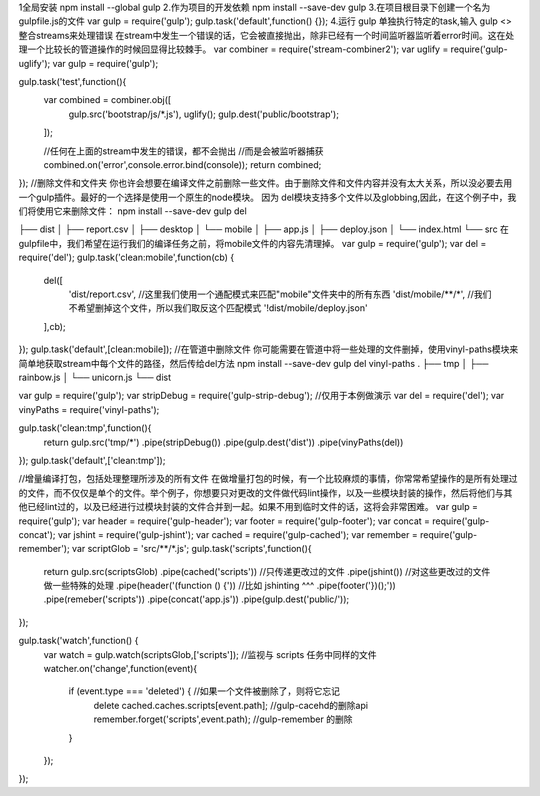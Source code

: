 1全局安装
npm install --global gulp
2.作为项目的开发依赖
npm install --save-dev gulp
3.在项目根目录下创建一个名为gulpfile.js的文件
var gulp = require('gulp');
gulp.task('default',function() {});
4.运行 gulp  
单独执行特定的task,输入 gulp <>
整合streams来处理错误
在stream中发生一个错误的话，它会被直接抛出，除非已经有一个时间监听器监听着error时间。这在处理一个比较长的管道操作的时候回显得比较棘手。
var combiner = require('stream-combiner2');
var uglify = require('gulp-uglify');
var gulp = require('gulp');

gulp.task('test',function(){
	var combined = combiner.obj([
		gulp.src('bootstrap/js/*.js'),
		uglify();
		gulp.dest('public/bootstrap');
	]);

	//任何在上面的stream中发生的错误，都不会抛出
	//而是会被监听器捕获
	combined.on('error',console.error.bind(console));
	return combined;
});
//删除文件和文件夹
你也许会想要在编译文件之前删除一些文件。由于删除文件和文件内容并没有太大关系，所以没必要去用一个gulp插件。最好的一个选择是使用一个原生的node模块。
因为 del模块支持多个文件以及globbing,因此，在这个例子中，我们将使用它来删除文件：
npm install --save-dev gulp del

├── dist
│   ├── report.csv
│   ├── desktop
│   └── mobile
│       ├── app.js
│       ├── deploy.json
│       └── index.html
└── src
在 gulpfile中，我们希望在运行我们的编译任务之前，将mobile文件的内容先清理掉。
var gulp = require('gulp');
var del = require('del');
gulp.task('clean:mobile',function(cb) {
	del([
		'dist/report.csv',
		//这里我们使用一个通配模式来匹配"mobile"文件夹中的所有东西
		'dist/mobile/**/*',
		//我们不希望删掉这个文件，所以我们取反这个匹配模式
		'!dist/mobile/deploy.json'
	],cb);
});
gulp.task('default',[clean:mobile]);
//在管道中删除文件
你可能需要在管道中将一些处理的文件删掉，使用vinyl-paths模块来简单地获取stream中每个文件的路径，然后传给del方法
npm install --save-dev gulp del vinyl-paths
.
├── tmp
│   ├── rainbow.js
│   └── unicorn.js
└── dist


var gulp = require('gulp');
var stripDebug = require('gulp-strip-debug');	//仅用于本例做演示
var del = require('del');
var vinyPaths = require('vinyl-paths');

gulp.task('clean:tmp',function(){
	return gulp.src('tmp/*')
	.pipe(stripDebug())
	.pipe(gulp.dest('dist'))
	.pipe(vinyPaths(del))
});
gulp.task('default',['clean:tmp']);


//增量编译打包，包括处理整理所涉及的所有文件
在做增量打包的时候，有一个比较麻烦的事情，你常常希望操作的是所有处理过的文件，而不仅仅是单个的文件。举个例子，你想要只对更改的文件做代码lint操作，以及一些模块封装的操作，然后将他们与其他已经lint过的，以及已经进行过模块封装的文件合并到一起。如果不用到临时文件的话，这将会非常困难。
var gulp = require('gulp');
var header = require('gulp-header');
var footer = require('gulp-footer');
var concat = require('gulp-concat');
var jshint = require('gulp-jshint');
var cached = require('gulp-cached');
var remember = require('gulp-remember');
var scriptGlob = 'src/**/*.js';
gulp.task('scripts',function(){
	return gulp.src(scriptsGlob)
	.pipe(cached('scripts'))	//只传递更改过的文件
	.pipe(jshint())		//对这些更改过的文件做一些特殊的处理
	.pipe(header('(function () {'))	//比如 jshinting ^^^
	.pipe(footer('})();'))
	.pipe(remeber('scripts'))
	.pipe(concat('app.js'))
	.pipe(gulp.dest('public/'));
});

gulp.task('watch',function() {
	var watch = gulp.watch(scriptsGlob,['scripts']);	//监视与 scripts 任务中同样的文件
	watcher.on('change',function(event){
		if (event.type === 'deleted') {					//如果一个文件被删除了，则将它忘记
			delete cached.caches.scripts[event.path];	//gulp-cacehd的删除api
			remember.forget('scripts',event.path);	//gulp-remember 的删除
		}
	});
});